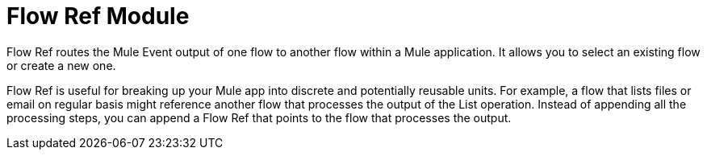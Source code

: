 = Flow Ref Module
:keywords: email, connector, send, retrieve, manage, match, matcher, smtp, pop3, imap
:toc:
:toc-title:

toc::[]

//Anypoint Studio, Design Center connector
[[short_description]]
Flow Ref routes the Mule Event output of one flow to another flow within a Mule application. It allows you to select an existing flow or create a new one.

Flow Ref is useful for breaking up your Mule app into discrete and potentially reusable units. For example, a flow that lists files or email on regular basis might reference another flow that processes the output of the List operation. Instead of appending all the processing steps, you can append a Flow Ref that points to the flow that processes the output.
